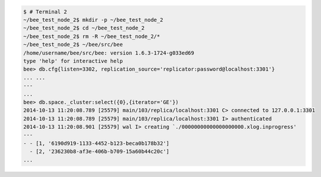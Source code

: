 .. code-block:: console

    $ # Terminal 2
    ~/bee_test_node_2$ mkdir -p ~/bee_test_node_2
    ~/bee_test_node_2$ cd ~/bee_test_node_2
    ~/bee_test_node_2$ rm -R ~/bee_test_node_2/*
    ~/bee_test_node_2$ ~/bee/src/bee
    /home/username/bee/src/bee: version 1.6.3-1724-g033ed69
    type 'help' for interactive help
    bee> db.cfg{listen=3302, replication_source='replicator:password@localhost:3301'}
    ... ...
    ---
    ...
    bee> db.space._cluster:select({0},{iterator='GE'})
    2014-10-13 11:20:08.789 [25579] main/103/replica/localhost:3301 C> connected to 127.0.0.1:3301
    2014-10-13 11:20:08.789 [25579] main/103/replica/localhost:3301 I> authenticated
    2014-10-13 11:20:08.901 [25579] wal I> creating `./00000000000000000000.xlog.inprogress'
    ---
    - - [1, '6190d919-1133-4452-b123-beca0b178b32']
      - [2, '236230b8-af3e-406b-b709-15a60b44c20c']
    ...

